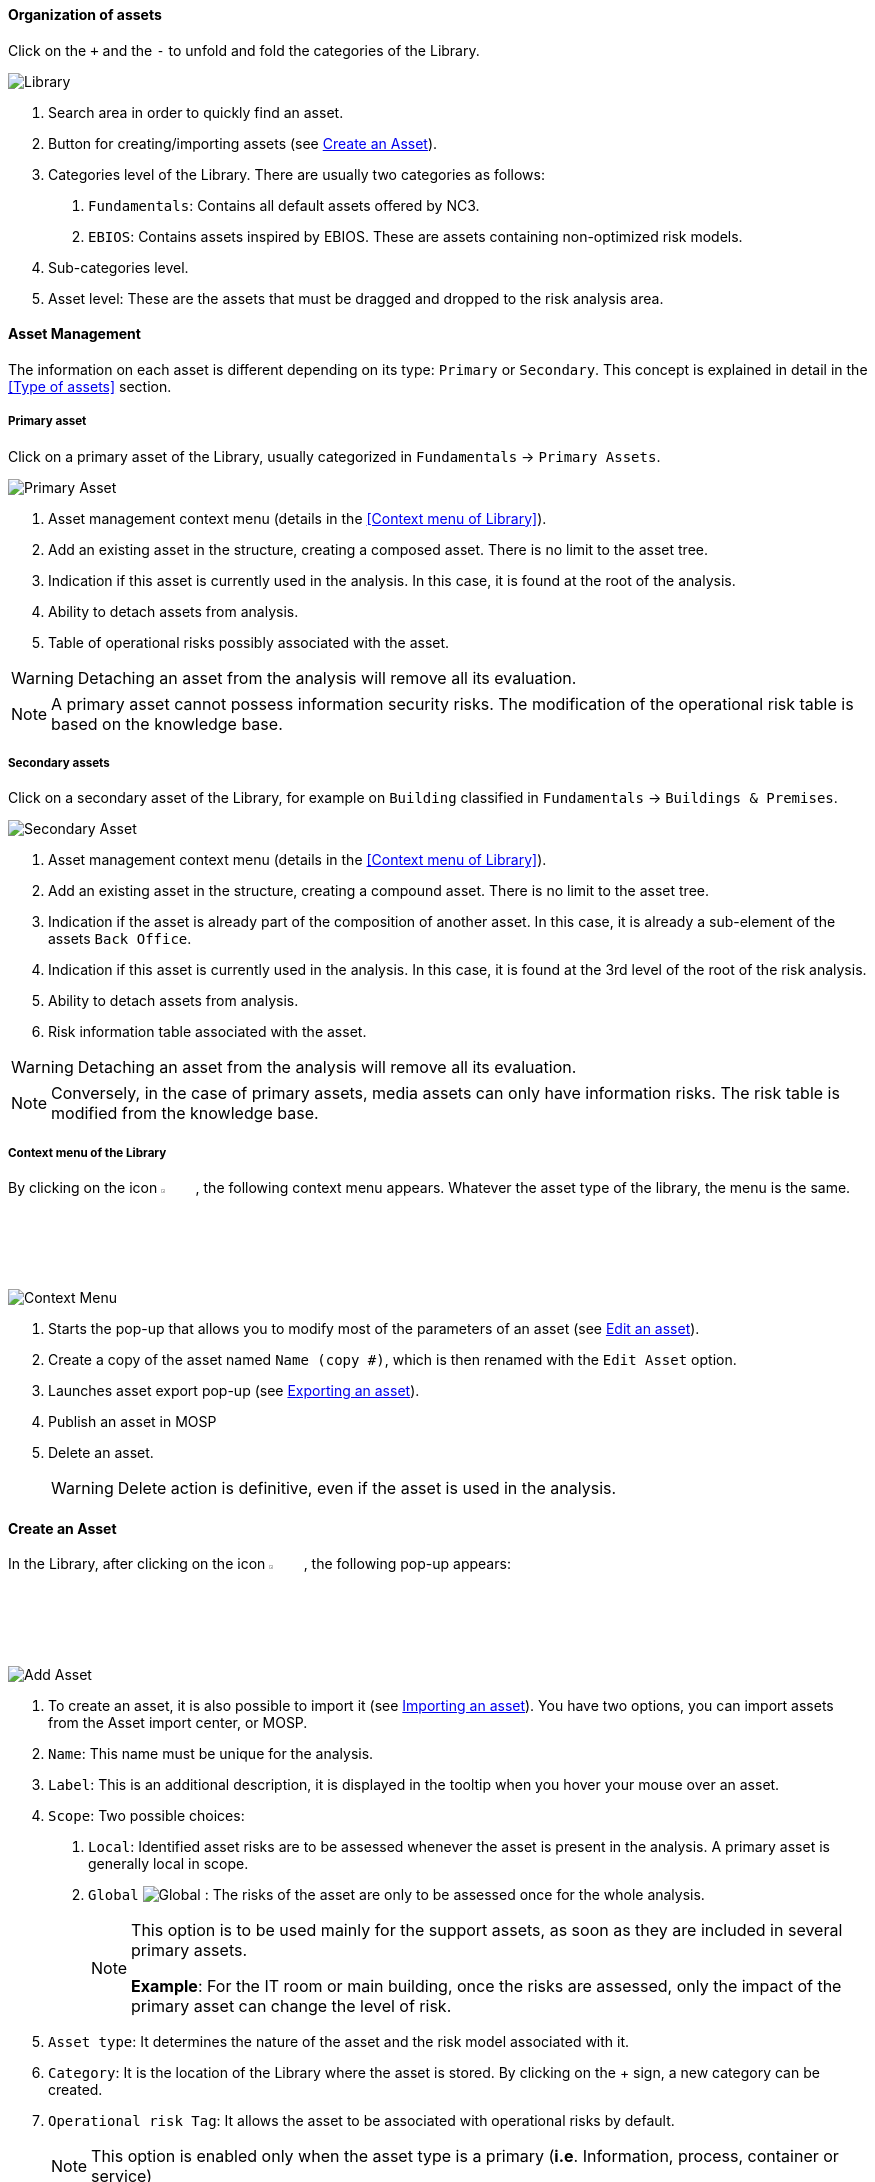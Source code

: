 ==== Organization of assets

Click on the `+` and the `-` to unfold and fold the categories of the Library.

image:Library.png[Library]

1.	Search area in order to quickly find an asset.
2.	Button for creating/importing assets (see <<Create an Asset>>).
3.	Categories level of the Library. There are usually two categories as follows:

  a.  `Fundamentals`: Contains all default assets offered by NC3.
  b.  `EBIOS`: Contains assets inspired by EBIOS. These are assets containing non-optimized risk models.

4.	Sub-categories level.
5.	Asset level: These are the assets that must be dragged and dropped to the risk analysis area.

====	Asset Management

The information on each asset is different depending on its type: `Primary` or `Secondary`.
This concept is explained in detail in the <<Type of assets>> section.

=====	Primary asset

Click on a primary asset of the Library, usually categorized in `Fundamentals` -> `Primary Assets`.

image:PrimaryAsset.png[Primary Asset]

1.	Asset management context menu (details in the <<Context menu of Library>>).
2.	Add an existing asset in the structure, creating a composed asset. There is no limit to the asset tree.
3.	Indication if this asset is currently used in the analysis. In this case, it is found at the root of the analysis.
4.	Ability to detach assets from analysis.
5.	Table of operational risks possibly associated with the asset.

WARNING: Detaching an asset from the analysis will remove all its evaluation.

NOTE: A primary asset cannot possess information security risks.
The modification of the operational risk table is based on the knowledge base.

===== Secondary assets

Click on a secondary asset of the Library, for example on `Building` classified in `Fundamentals` -> `Buildings & Premises`.

image:SecondaryAsset.png[Secondary Asset]

1.	Asset management context menu (details in the <<Context menu of Library>>).
2.	Add an existing asset in the structure, creating a compound asset. There is no limit to the asset tree.
3.	Indication if the asset is already part of the composition of another asset. In this case, it is already a sub-element of the assets `Back Office`.
4.	Indication if this asset is currently used in the analysis. In this case, it is found at the 3rd level of the root of the risk analysis.
5.	Ability to detach assets from analysis.
6.	Risk information table associated with the asset.

WARNING: Detaching an asset from the analysis will remove all its evaluation.

NOTE: Conversely, in the case of primary assets, media assets can only have information risks.
The risk table is modified from the knowledge base.

===== Context menu of the Library

By clicking on the icon image:Menu.png[context menu,pdfwidth=4%,width=4%], the following context menu appears. Whatever the asset type of the library, the menu is the same.

image:ContextMenu.png[Context Menu]

1.	Starts the pop-up that allows you to modify most of the parameters of an asset (see <<Edit an asset>>).
2.	Create a copy of the asset named `Name (copy #)`, which is then renamed with the `Edit Asset` option.
3.	Launches asset export pop-up (see <<Exporting an asset>>).
4. Publish an asset in MOSP
4.	Delete an asset.
+
WARNING: Delete action is definitive, even if the asset is used in the analysis.



==== Create an Asset

In the Library, after clicking on the icon image:CreateButton.png[Add Asset,pdfwidth=4%,width=4%], the following pop-up appears:

image:AddAsset.png[Add Asset]

1.	To create an asset, it is also possible to import it (see <<Importing an asset>>). You have two options, you can import assets from the Asset import center, or MOSP.
2.	`Name`: This name must be unique for the analysis.
3.	`Label`: This is an additional description, it is displayed in the tooltip when you hover your mouse over an asset.
4.	`Scope`: Two possible choices:

  a.	`Local`: Identified asset risks are to be assessed whenever the asset is present in the analysis. A primary asset is generally local in scope.
  b.	`Global` image:Global.png[] : The risks of the asset are only to be assessed once for the whole analysis.
+

[NOTE]
========
This option is to be used mainly for the support assets, as soon as they are included in several primary assets.

*Example*: For the IT room or main building, once the risks are assessed, only the impact of the primary asset can change the level of risk.
========

+

5.	`Asset type`: It determines the nature of the asset and the risk model associated with it.
6.	`Category`: It is the location of the Library where the asset is stored. By clicking on the + sign, a new category can be created.
7.	`Operational risk Tag`: It allows the asset to be associated with operational risks by default.
+

[NOTE]
========
This option is enabled only when the asset type is a primary (*i.e*. Information, process, container or service)
========

+

8.	`Location`: Allows you to order assets in the selected category.

==== Edit an asset

An asset can be edited in the Context menu of the Library (when the asset is selected in the Library).

For an explanation of all fields that can be changed, see <<Create an Asset>>. For technical reasons, the modification does not make it possible to modify:

* `Scope`
* `Asset type`

==== Importing an asset

This pop-up is accessible from the pop-up <<Create an Asset, Add a new asset>> image:CreateButton.png[pdfwidth=4%,width=4%]

image:Import.png[Import]

1.	The import principle requires that the imported asset remains in the category in which it is located. Two import methods are possible:

  a.	`By duplicating`: When importing, if an asset of the same name exists, it will be duplicated and the name with a suffix `- Imp #n`.
  b.	`By merging`: When importing, if an asset of the same name exists, it will be replaced. In this case, only the associated risk model will be modified.
+

[NOTE]
========
Only global assets can be imported by merging.
========

+

2.	`Import from file`: This allows the transfer of assets from one environment to another (see <<Importing an asset from a file>>).
3.	`Import from MONARC Library`: This option is not available in the case of a _Stand-alone_ version of MONARC (see <<Import from the MONARC library>>).

WARNING: The import of an uncontrolled asset can be destructive for the current analysis. It is strongly advised to create a <<Snapshots, Snapshot>> before importing or to use an empty <<Creating a Risk Analysis, Sandbox>> analysis.

=====	Importing an asset from a file

The pop-up appears after clicking on the `Import from file` option in the `Asset Import center`.

image:ImportFile.png[Import File]

1.	`Choose File`: Access the directories of the computer to point to a file.
2.	`Asset password`: When exporting the selected file, a password is used to encrypt the file. Please enter the password to be used here.
3.	`Import file`: Starts importing a file.

===== Import from the MONARC Library

The pop-up appears after clicking on the `Import from MONARC Library` option in the `Asset Import center`.

1. Click the + icon (Add an asset)
2. In the Add an asset window, the option ‘Asset import center’ should be chosen.
3. Choose MONARC Library

image:ImportMonarcLibrary.png[Import Monarc Library]

1.	Table of available assets in the MONARC common Library.
2.	`Action`: Initiate the import procedure for the corresponding asset.

==== Exporting an asset

To export an asset, click on the asset you want to export. Then click the `Asset management context menu` and choose the option ‘Export asset’:

 The ‘Export asset’ window opens where you can decide whether you want to export your asset with a custom password or without a passw

image:Export.png[Export Asset]

1. `Custom password`: Option to encrypt the generated JSON file with a symmetric password, which is required during the import.
2. `Without password`: If you choose this option, the JSON file will not be encrypted.
